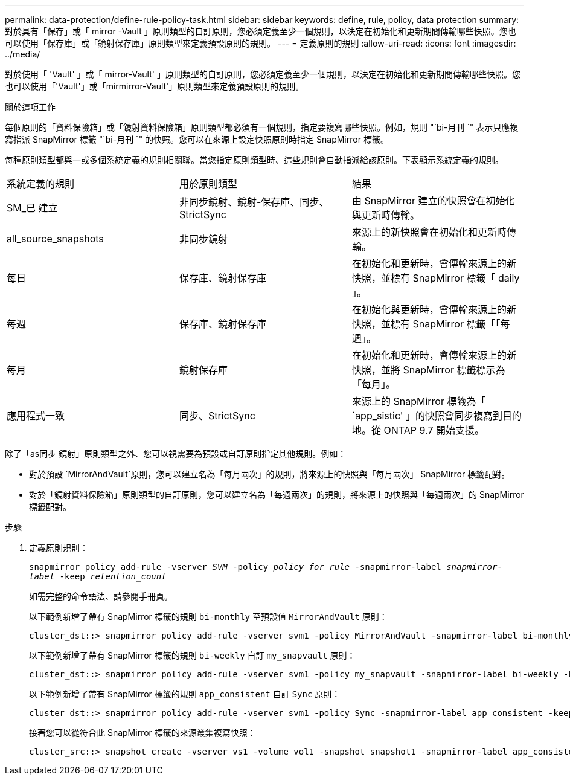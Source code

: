 ---
permalink: data-protection/define-rule-policy-task.html 
sidebar: sidebar 
keywords: define, rule, policy, data protection 
summary: 對於具有「保存」或「 mirror -Vault 」原則類型的自訂原則，您必須定義至少一個規則，以決定在初始化和更新期間傳輸哪些快照。您也可以使用「保存庫」或「鏡射保存庫」原則類型來定義預設原則的規則。 
---
= 定義原則的規則
:allow-uri-read: 
:icons: font
:imagesdir: ../media/


[role="lead"]
對於使用「 'Vault' 」或「 mirror-Vault' 」原則類型的自訂原則，您必須定義至少一個規則，以決定在初始化和更新期間傳輸哪些快照。您也可以使用「'Vault'」或「mirmirror-Vault'」原則類型來定義預設原則的規則。

.關於這項工作
每個原則的「資料保險箱」或「鏡射資料保險箱」原則類型都必須有一個規則，指定要複寫哪些快照。例如，規則 "`bi-月刊 `" 表示只應複寫指派 SnapMirror 標籤 "`bi-月刊 `" 的快照。您可以在來源上設定快照原則時指定 SnapMirror 標籤。

每種原則類型都與一或多個系統定義的規則相關聯。當您指定原則類型時、這些規則會自動指派給該原則。下表顯示系統定義的規則。

[cols="3*"]
|===


| 系統定義的規則 | 用於原則類型 | 結果 


 a| 
SM_已 建立
 a| 
非同步鏡射、鏡射-保存庫、同步、StrictSync
 a| 
由 SnapMirror 建立的快照會在初始化與更新時傳輸。



 a| 
all_source_snapshots
 a| 
非同步鏡射
 a| 
來源上的新快照會在初始化和更新時傳輸。



 a| 
每日
 a| 
保存庫、鏡射保存庫
 a| 
在初始化和更新時，會傳輸來源上的新快照，並標有 SnapMirror 標籤「 daily 」。



 a| 
每週
 a| 
保存庫、鏡射保存庫
 a| 
在初始化與更新時，會傳輸來源上的新快照，並標有 SnapMirror 標籤「「每週」。



 a| 
每月
 a| 
鏡射保存庫
 a| 
在初始化和更新時，會傳輸來源上的新快照，並將 SnapMirror 標籤標示為「每月」。



 a| 
應用程式一致
 a| 
同步、StrictSync
 a| 
來源上的 SnapMirror 標籤為「 `app_sistic' 」的快照會同步複寫到目的地。從 ONTAP 9.7 開始支援。

|===
除了「as同步 鏡射」原則類型之外、您可以視需要為預設或自訂原則指定其他規則。例如：

* 對於預設 `MirrorAndVault`原則，您可以建立名為「每月兩次」的規則，將來源上的快照與「每月兩次」 SnapMirror 標籤配對。
* 對於「鏡射資料保險箱」原則類型的自訂原則，您可以建立名為「每週兩次」的規則，將來源上的快照與「每週兩次」的 SnapMirror 標籤配對。


.步驟
. 定義原則規則：
+
`snapmirror policy add-rule -vserver _SVM_ -policy _policy_for_rule_ -snapmirror-label _snapmirror-label_ -keep _retention_count_`

+
如需完整的命令語法、請參閱手冊頁。

+
以下範例新增了帶有 SnapMirror 標籤的規則 `bi-monthly` 至預設值 `MirrorAndVault` 原則：

+
[listing]
----
cluster_dst::> snapmirror policy add-rule -vserver svm1 -policy MirrorAndVault -snapmirror-label bi-monthly -keep 6
----
+
以下範例新增了帶有 SnapMirror 標籤的規則 `bi-weekly` 自訂 `my_snapvault` 原則：

+
[listing]
----
cluster_dst::> snapmirror policy add-rule -vserver svm1 -policy my_snapvault -snapmirror-label bi-weekly -keep 26
----
+
以下範例新增了帶有 SnapMirror 標籤的規則 `app_consistent` 自訂 `Sync` 原則：

+
[listing]
----
cluster_dst::> snapmirror policy add-rule -vserver svm1 -policy Sync -snapmirror-label app_consistent -keep 1
----
+
接著您可以從符合此 SnapMirror 標籤的來源叢集複寫快照：

+
[listing]
----
cluster_src::> snapshot create -vserver vs1 -volume vol1 -snapshot snapshot1 -snapmirror-label app_consistent
----


